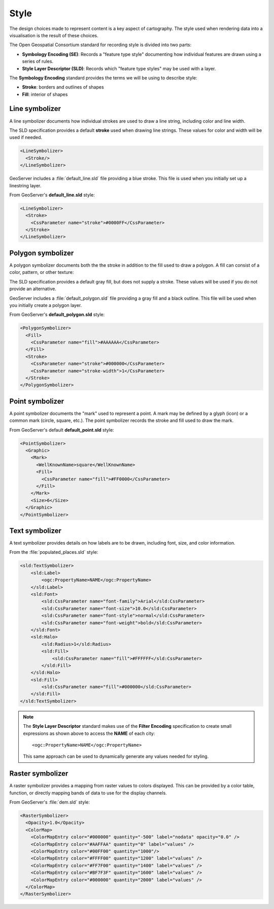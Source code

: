 Style
=====

The design choices made to represent content is a key aspect of cartography. The style used when rendering data into a visualisation is the result of these choices.

The Open Geospatial Consortium standard for recording style is divided into two parts:

* **Symbology Encoding (SE)**: Records a "feature type style" documenting how individual features are drawn using a series of rules.
* **Style Layer Descriptor (SLD)**: Records which "feature type styles" may be used with a layer.

The **Symbology Encoding** standard provides the terms we will be using to describe style:

* **Stroke**: borders and outlines of shapes
* **Fill**: interior of shapes

Line symbolizer
---------------

A line symbolizer documents how individual strokes are used to draw a line string, including color and line width.
  
.. image:: img/LineSymbolizer.svg
    
The SLD specification provides a default **stroke** used when drawing line strings. These values for color and width will be used if needed.
    
.. code-block:: xml

   <LineSymbolizer>
     <Stroke/>
   </LineSymbolizer>

GeoServer includes a :file:`default_line.sld` file providing a blue stroke. This file is used when you initially set up a linestring layer.

From GeoServer's **default_line.sld** style:

.. code-block:: xml

   <LineSymbolizer>
     <Stroke>
       <CssParameter name="stroke">#0000FF</CssParameter>
     </Stroke>
   </LineSymbolizer>
  
Polygon symbolizer
------------------

A polygon symbolizer documents both the the stroke in addition to the fill used to draw a polygon. A fill can consist of a color, pattern, or other texture:
  
The SLD specification provides a default gray fill, but does not supply a stroke. These values will be used if you do not provide an alternative.
  
.. image:: img/PolygonSymbolizer.svg

GeoServer includes a :file:`default_polygon.sld` file providing a gray fill and a black outline. This file will be used when you initially create a polygon layer.

From GeoServer's **default_polygon.sld** style:

.. code-block:: xml

   <PolygonSymbolizer>
     <Fill>
       <CssParameter name="fill">#AAAAAA</CssParameter>
     </Fill>
     <Stroke>
       <CssParameter name="stroke">#000000</CssParameter>
       <CssParameter name="stroke-width">1</CssParameter>
     </Stroke>
   </PolygonSymbolizer>

Point symbolizer
----------------

A point symbolizer documents the "mark" used to represent a point. A mark may be defined by a glyph (icon) or a common mark (circle, square, etc.). The point symbolizer records the stroke and fill used to draw the mark.
  
.. image:: img/PointSymbolizer.svg
 
From GeoServer's default **default_point.sld** style:

.. code-block:: xml

   <PointSymbolizer>
     <Graphic>
       <Mark>
         <WellKnownName>square</WellKnownName>
         <Fill>
           <CssParameter name="fill">#FF0000</CssParameter>
         </Fill>
       </Mark>
       <Size>6</Size>
     </Graphic>
   </PointSymbolizer>
  
Text symbolizer
---------------

A text symbolizer provides details on how labels are to be drawn, including font, size, and color information.
  
.. image:: img/TextSymbolizer.svg

From the :file:`populated_places.sld` style:

.. code-block:: xml
  
     <sld:TextSymbolizer>
         <sld:Label>
             <ogc:PropertyName>NAME</ogc:PropertyName>
         </sld:Label>
         <sld:Font>
             <sld:CssParameter name="font-family">Arial</sld:CssParameter>
             <sld:CssParameter name="font-size">10.0</sld:CssParameter>
             <sld:CssParameter name="font-style">normal</sld:CssParameter>
             <sld:CssParameter name="font-weight">bold</sld:CssParameter>
         </sld:Font>
         <sld:Halo>
             <sld:Radius>1</sld:Radius>
             <sld:Fill>
                 <sld:CssParameter name="fill">#FFFFFF</sld:CssParameter>
             </sld:Fill>
         </sld:Halo>
         <sld:Fill>
             <sld:CssParameter name="fill">#000000</sld:CssParameter>
         </sld:Fill>
     </sld:TextSymbolizer>
                 
.. note::

   The **Style Layer Descriptor** standard makes use of the **Filter Encoding** specification to create small expressions as shown above to access the **NAME** of each city::
     
     <ogc:PropertyName>NAME</ogc:PropertyName>
  
   This same approach can be used to dynamically generate any values needed for styling.
  
Raster symbolizer
-----------------

A raster symbolizer provides a mapping from raster values to colors displayed. This can be provided by a color table, function, or directly mapping bands of data to use for the display channels.
  
From GeoServer's :file:`dem.sld` style:

.. code-block:: xml

    <RasterSymbolizer>
      <Opacity>1.0</Opacity>
      <ColorMap>
        <ColorMapEntry color="#000000" quantity="-500" label="nodata" opacity="0.0" />
        <ColorMapEntry color="#AAFFAA" quantity="0" label="values" />
        <ColorMapEntry color="#00FF00" quantity="1000"/>
        <ColorMapEntry color="#FFFF00" quantity="1200" label="values" />
        <ColorMapEntry color="#FF7F00" quantity="1400" label="values" />
        <ColorMapEntry color="#BF7F3F" quantity="1600" label="values" />
        <ColorMapEntry color="#000000" quantity="2000" label="values" />
      </ColorMap>
    </RasterSymbolizer>
